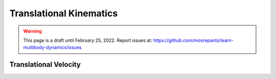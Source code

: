 ========================
Translational Kinematics
========================

.. warning::

   This page is a draft until February 25, 2022. Report issues at:
   https://github.com/moorepants/learn-multibody-dynamics/issues

Translational Velocity
======================

